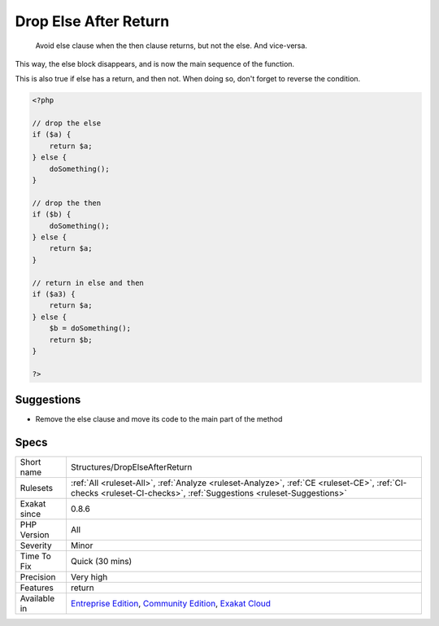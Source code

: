 .. _structures-dropelseafterreturn:

.. _drop-else-after-return:

Drop Else After Return
++++++++++++++++++++++

  Avoid else clause when the then clause returns, but not the else. And vice-versa.

This way, the else block disappears, and is now the main sequence of the function. 

This is also true if else has a return, and then not. When doing so, don't forget to reverse the condition.

.. code-block:: php
   
   <?php
   
   // drop the else
   if ($a) {
       return $a;
   } else {
       doSomething();
   }
   
   // drop the then
   if ($b) {
       doSomething();
   } else {
       return $a;
   }
   
   // return in else and then
   if ($a3) {
       return $a;
   } else {
       $b = doSomething();
       return $b;
   }
   
   ?>

Suggestions
___________

* Remove the else clause and move its code to the main part of the method




Specs
_____

+--------------+-----------------------------------------------------------------------------------------------------------------------------------------------------------------------------------------+
| Short name   | Structures/DropElseAfterReturn                                                                                                                                                          |
+--------------+-----------------------------------------------------------------------------------------------------------------------------------------------------------------------------------------+
| Rulesets     | :ref:`All <ruleset-All>`, :ref:`Analyze <ruleset-Analyze>`, :ref:`CE <ruleset-CE>`, :ref:`CI-checks <ruleset-CI-checks>`, :ref:`Suggestions <ruleset-Suggestions>`                      |
+--------------+-----------------------------------------------------------------------------------------------------------------------------------------------------------------------------------------+
| Exakat since | 0.8.6                                                                                                                                                                                   |
+--------------+-----------------------------------------------------------------------------------------------------------------------------------------------------------------------------------------+
| PHP Version  | All                                                                                                                                                                                     |
+--------------+-----------------------------------------------------------------------------------------------------------------------------------------------------------------------------------------+
| Severity     | Minor                                                                                                                                                                                   |
+--------------+-----------------------------------------------------------------------------------------------------------------------------------------------------------------------------------------+
| Time To Fix  | Quick (30 mins)                                                                                                                                                                         |
+--------------+-----------------------------------------------------------------------------------------------------------------------------------------------------------------------------------------+
| Precision    | Very high                                                                                                                                                                               |
+--------------+-----------------------------------------------------------------------------------------------------------------------------------------------------------------------------------------+
| Features     | return                                                                                                                                                                                  |
+--------------+-----------------------------------------------------------------------------------------------------------------------------------------------------------------------------------------+
| Available in | `Entreprise Edition <https://www.exakat.io/entreprise-edition>`_, `Community Edition <https://www.exakat.io/community-edition>`_, `Exakat Cloud <https://www.exakat.io/exakat-cloud/>`_ |
+--------------+-----------------------------------------------------------------------------------------------------------------------------------------------------------------------------------------+


